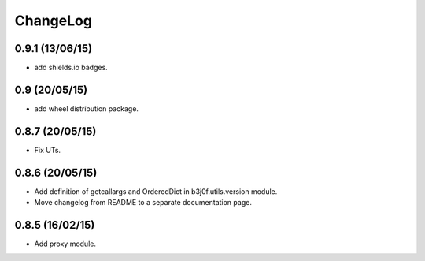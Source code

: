 ChangeLog
=========

0.9.1 (13/06/15)
----------------

- add shields.io badges.

0.9 (20/05/15)
--------------

- add wheel distribution package.

0.8.7 (20/05/15)
----------------

- Fix UTs.

0.8.6 (20/05/15)
----------------

- Add definition of getcallargs and OrderedDict in b3j0f.utils.version module.
- Move changelog from README to a separate documentation page.

0.8.5 (16/02/15)
----------------

- Add proxy module.

